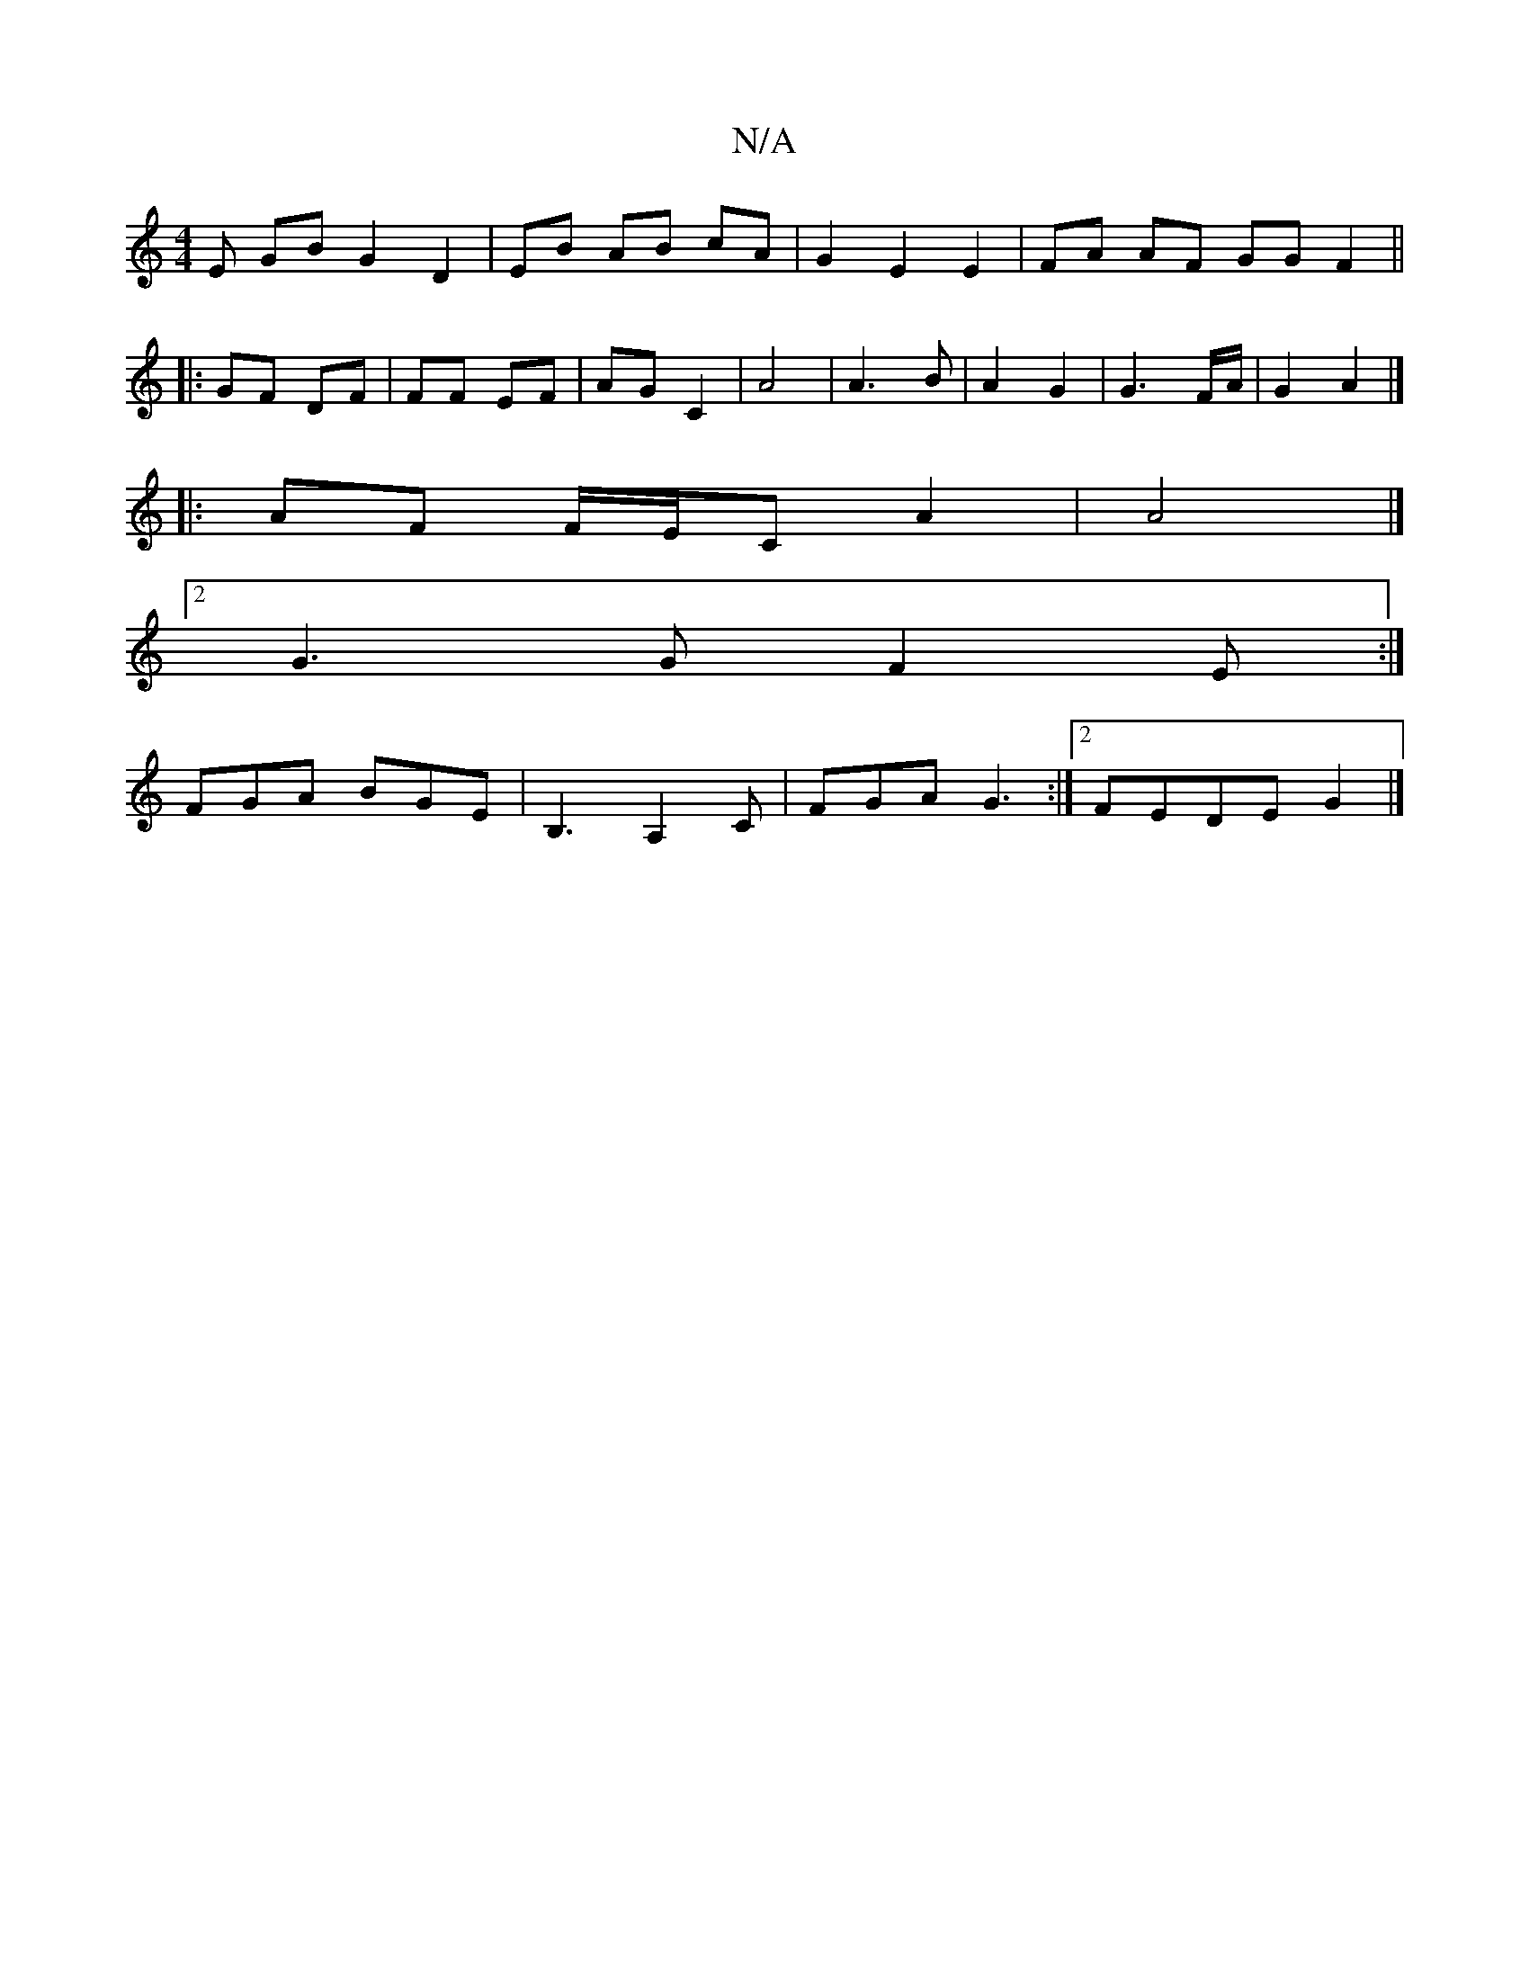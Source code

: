 X:1
T:N/A
M:4/4
R:N/A
K:Cmajor
E GB G2 D2 | EB AB cA | G2 E2 E2 | FA AF GG F2 ||
|: GF DF | FF EF | AG C2 | A4 | A3 B | A2 G2 | G3 F/A/ |G2 A2 |]
|: AF F/E/C A2 | A4 |]
[2 G3G F2 E :|
FGA BGE|B,3 A,2C | FGA G3 :|2 FEDE G2 |]

af|||
